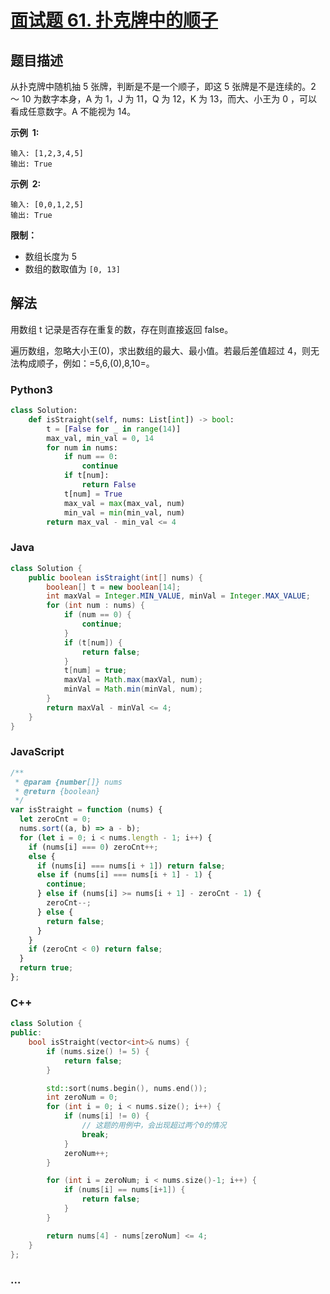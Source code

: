 * [[https://leetcode-cn.com/problems/bu-ke-pai-zhong-de-shun-zi-lcof/][面试题 61.
扑克牌中的顺子]]
  :PROPERTIES:
  :CUSTOM_ID: 面试题-61.-扑克牌中的顺子
  :END:
** 题目描述
   :PROPERTIES:
   :CUSTOM_ID: 题目描述
   :END:

#+begin_html
  <!-- 这里写题目描述 -->
#+end_html

从扑克牌中随机抽 5 张牌，判断是不是一个顺子，即这 5 张牌是不是连续的。2
～ 10 为数字本身，A 为 1，J 为 11，Q 为 12，K 为 13，而大、小王为 0
，可以看成任意数字。A 不能视为 14。

*示例  1:*

#+begin_example
  输入: [1,2,3,4,5]
  输出: True
#+end_example

*示例  2:*

#+begin_example
  输入: [0,0,1,2,5]
  输出: True
#+end_example

*限制：*

- 数组长度为 5
- 数组的数取值为 =[0, 13]=

** 解法
   :PROPERTIES:
   :CUSTOM_ID: 解法
   :END:

#+begin_html
  <!-- 这里可写通用的实现逻辑 -->
#+end_html

用数组 t 记录是否存在重复的数，存在则直接返回 false。

遍历数组，忽略大小王(0)，求出数组的最大、最小值。若最后差值超过
4，则无法构成顺子，例如：=5,6,(0),8,10=。

#+begin_html
  <!-- tabs:start -->
#+end_html

*** *Python3*
    :PROPERTIES:
    :CUSTOM_ID: python3
    :END:

#+begin_html
  <!-- 这里可写当前语言的特殊实现逻辑 -->
#+end_html

#+begin_src python
  class Solution:
      def isStraight(self, nums: List[int]) -> bool:
          t = [False for _ in range(14)]
          max_val, min_val = 0, 14
          for num in nums:
              if num == 0:
                  continue
              if t[num]:
                  return False
              t[num] = True
              max_val = max(max_val, num)
              min_val = min(min_val, num)
          return max_val - min_val <= 4
#+end_src

*** *Java*
    :PROPERTIES:
    :CUSTOM_ID: java
    :END:

#+begin_html
  <!-- 这里可写当前语言的特殊实现逻辑 -->
#+end_html

#+begin_src java
  class Solution {
      public boolean isStraight(int[] nums) {
          boolean[] t = new boolean[14];
          int maxVal = Integer.MIN_VALUE, minVal = Integer.MAX_VALUE;
          for (int num : nums) {
              if (num == 0) {
                  continue;
              }
              if (t[num]) {
                  return false;
              }
              t[num] = true;
              maxVal = Math.max(maxVal, num);
              minVal = Math.min(minVal, num);
          }
          return maxVal - minVal <= 4;
      }
  }
#+end_src

*** *JavaScript*
    :PROPERTIES:
    :CUSTOM_ID: javascript
    :END:
#+begin_src js
  /**
   * @param {number[]} nums
   * @return {boolean}
   */
  var isStraight = function (nums) {
    let zeroCnt = 0;
    nums.sort((a, b) => a - b);
    for (let i = 0; i < nums.length - 1; i++) {
      if (nums[i] === 0) zeroCnt++;
      else {
        if (nums[i] === nums[i + 1]) return false;
        else if (nums[i] === nums[i + 1] - 1) {
          continue;
        } else if (nums[i] >= nums[i + 1] - zeroCnt - 1) {
          zeroCnt--;
        } else {
          return false;
        }
      }
      if (zeroCnt < 0) return false;
    }
    return true;
  };
#+end_src

*** *C++*
    :PROPERTIES:
    :CUSTOM_ID: c
    :END:
#+begin_src cpp
  class Solution {
  public:
      bool isStraight(vector<int>& nums) {
          if (nums.size() != 5) {
              return false;
          }

          std::sort(nums.begin(), nums.end());
          int zeroNum = 0;
          for (int i = 0; i < nums.size(); i++) {
              if (nums[i] != 0) {
                  // 这题的用例中，会出现超过两个0的情况
                  break;
              }
              zeroNum++;
          }

          for (int i = zeroNum; i < nums.size()-1; i++) {
              if (nums[i] == nums[i+1]) {
                  return false;
              }
          }

          return nums[4] - nums[zeroNum] <= 4;
      }
  };
#+end_src

*** *...*
    :PROPERTIES:
    :CUSTOM_ID: section
    :END:
#+begin_example
#+end_example

#+begin_html
  <!-- tabs:end -->
#+end_html
